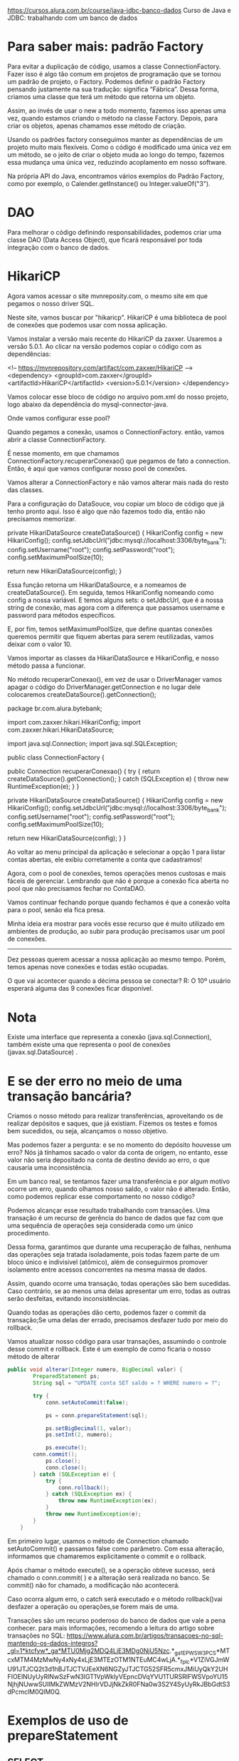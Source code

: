https://cursos.alura.com.br/course/java-jdbc-banco-dados
Curso de Java e JDBC: trabalhando com um banco de dados
* Para saber mais: padrão Factory

Para evitar a duplicação de código, usamos a classe ConnectionFactory. Fazer isso é algo tão comum em projetos de programação que se tornou um padrão de projeto, o Factory. Podemos definir o padrão Factory pensando justamente na sua tradução: significa “Fábrica”. Dessa forma, criamos uma classe que terá um método que retorna um objeto.

Assim, ao invés de usar o new a todo momento, fazemos isso apenas uma vez, quando estamos criando o método na classe Factory. Depois, para criar os objetos, apenas chamamos esse método de criação.

Usando os padrões factory conseguimos manter as dependências de um projeto muito mais flexíveis. Como o código é modificado uma única vez em um método, se o jeito de criar o objeto muda ao longo do tempo, fazemos essa mudança uma única vez, reduzindo acoplamento em nosso software.

Na própria API do Java, encontramos vários exemplos do Padrão Factory, como por exemplo, o Calender.getInstance() ou Integer.valueOf("3").
* DAO
Para melhorar o código definindo responsabilidades, podemos criar uma classe DAO (Data Access Object), que ficará responsável por toda integração com o banco de dados.
* HikariCP
Agora vamos acessar o site mvnreposity.com, o mesmo site em que pegamos o nosso driver SQL.

Neste site, vamos buscar por "hikaricp". HikariCP é uma biblioteca de pool de conexões que podemos usar com nossa aplicação.

Vamos instalar a versão mais recente do HikariCP da zaxxer. Usaremos a versão 5.0.1. Ao clicar na versão podemos copiar o código com as dependências:

<!-- https://mvnrepository.com/artifact/com.zaxxer/HikariCP -->
<dependency>
    <groupId>com.zaxxer</groupId>
    <artifactId>HikariCP</artifactId>
    <version>5.0.1</version>
</dependency>

Vamos colocar esse bloco de código no arquivo pom.xml do nosso projeto, logo abaixo da dependência do mysql-connector-java.

Onde vamos configurar esse pool?

Quando pegamos a conexão, usamos o ConnectionFactory. então, vamos abrir a classe ConnectionFactory.

É nesse momento, em que chamamos ConnectionFactory.recuperarConexao() que pegamos de fato a connection. Então, é aqui que vamos configurar nosso pool de conexões.

Vamos alterar a ConnectionFactory e não vamos alterar mais nada do resto das classes.

Para a configuração do DataSouce, vou copiar um bloco de código que já tenho pronto aqui. Isso é algo que não fazemos todo dia, então não precisamos memorizar.

    private HikariDataSource createDataSource() {
        HikariConfig config = new HikariConfig();
        config.setJdbcUrl("jdbc:mysql://localhost:3306/byte_bank");
        config.setUsername("root");
        config.setPassword("root");
        config.setMaximumPoolSize(10);

        return new HikariDataSource(config);
    }

Essa função retorna um HikariDataSource, e a nomeamos de createDataSource(). Em seguida, temos HikariConfig nomeando como config a nossa variável. E temos alguns sets: o setJdbcUrl, que é a nossa string de conexão, mas agora com a diferença que passamos username e password para métodos específicos.

E, por fim, temos setMaximumPoolSize, que define quantas conexões queremos permitir que fiquem abertas para serem reutilizadas, vamos deixar com o valor 10.

Vamos importar as classes da HikariDataSource e HikariConfig, e nosso método passa a funcionar.

No método recuperarConexao(), em vez de usar o DriverManager vamos apagar o código do DriverManager.getConnection e no lugar dele colocaremos createDataSource().getConnection();

package br.com.alura.bytebank;

import com.zaxxer.hikari.HikariConfig;
import com.zaxxer.hikari.HikariDataSource;

import java.sql.Connection;
import java.sql.SQLException;

public class ConnectionFactory {

    public Connection recuperarConexao() {
        try {
            return createDataSource().getConnection();
        } catch (SQLException e) {
            throw new RuntimeException(e);
        }
    }

    private HikariDataSource createDataSource() {
        HikariConfig config = new HikariConfig();
        config.setJdbcUrl("jdbc:mysql://localhost:3306/byte_bank");
        config.setUsername("root");
        config.setPassword("root");
        config.setMaximumPoolSize(10);

        return new HikariDataSource(config);
    }
}

Ao voltar ao menu principal da aplicação e selecionar a opção 1 para listar contas abertas, ele exibiu corretamente a conta que cadastramos!

Agora, com o pool de conexões, temos operações menos custosas e mais fáceis de gerenciar. Lembrando que não é porque a conexão fica aberta no pool que não precisamos fechar no ContaDAO.

Vamos continuar fechando porque quando fechamos é que a conexão volta para o pool, senão ela fica presa.

Minha ideia era mostrar para vocês esse recurso que é muito utilizado em ambientes de produção, ao subir para produção precisamos usar um pool de conexões.

--------
Dez pessoas querem acessar a nossa aplicação ao mesmo tempo. Porém, temos apenas nove conexões e todas estão ocupadas.

O que vai acontecer quando a décima pessoa se conectar?
R: O 10º usuário esperará alguma das 9 conexões ficar disponível.
* Nota
Existe uma interface que representa a conexão (java.sql.Connection), também existe uma que representa o pool de conexões (javax.sql.DataSource) .
* E se der erro no meio de uma transação bancária?
Criamos o nosso método para realizar transferências, aproveitando os de realizar depósitos e saques, que já existiam. Fizemos os testes e fomos bem sucedidos, ou seja, alcançamos o nosso objetivo.

Mas podemos fazer a pergunta: e se no momento do depósito houvesse um erro? Nós já tínhamos sacado o valor da conta de origem, no entanto, esse valor não seria depositado na conta de destino devido ao erro, o que causaria uma inconsistência.

Em um banco real, se tentamos fazer uma transferência e por algum motivo ocorre um erro, quando olhamos nosso saldo, o valor não é alterado. Então, como podemos replicar esse comportamento no nosso código?

Podemos alcançar esse resultado trabalhando com transações. Uma transação é um recurso de gerência do banco de dados que faz com que uma sequência de operações seja considerada como um único procedimento.

Dessa forma, garantimos que durante uma recuperação de falhas, nenhuma das operações seja tratada isoladamente, pois todas fazem parte de um bloco único e indivisível (atômico), além de conseguirmos promover isolamento entre acessos concorrentes na mesma massa de dados.

Assim, quando ocorre uma transação, todas operações são bem sucedidas. Caso contrário, se ao menos uma delas apresentar um erro, todas as outras serão desfeitas, evitando inconsistências.

Quando todas as operações dão certo, podemos fazer o commit da transação;Se uma delas der errado, precisamos desfazer tudo por meio do rollback.

Vamos atualizar nosso código para usar transações, assumindo o controle desse commit e rollback. Este é um exemplo de como ficaria o nosso método de alterar

#+BEGIN_SRC java
public void alterar(Integer numero, BigDecimal valor) {
        PreparedStatement ps;
        String sql = "UPDATE conta SET saldo = ? WHERE numero = ?";

        try {
            conn.setAutoCommit(false);

            ps = conn.prepareStatement(sql);

            ps.setBigDecimal(1, valor);
            ps.setInt(2, numero);

            ps.execute();
		conn.commit();
            ps.close();
            conn.close();
        } catch (SQLException e) {
            try {
                conn.rollback();
            } catch (SQLException ex) {
                throw new RuntimeException(ex);
            }
            throw new RuntimeException(e);
        }
    }
#+END_SRC

Em primeiro lugar, usamos o método de Connection chamado setAutoCommit() e passamos false como parâmetro. Com essa alteração, informamos que chamaremos explicitamente o commit e o rollback.

Após chamar o método execute(), se a operação obteve sucesso, será chamado o conn.commit( ) e a alteração será realizada no banco. Se commit() não for chamado, a modificação não acontecerá.

Caso ocorra algum erro, o catch será executado e o método rollback()vai desfazer a operação ou operações,se forem mais de uma.

Transações são um recurso poderoso do banco de dados que vale a pena conhecer. para mais informações, recomendo a leitura do artigo sobre transações no SQL: https://www.alura.com.br/artigos/transacoes-no-sql-mantendo-os-dados-integros?_gl=1*ktcfyw*_ga*MTU0Mjg2MDQ4LjE3MDg0NjU5Nzc.*_ga_1EPWSW3PCS*MTcxMTM4MzMwNy4xNy4xLjE3MTEzOTM1NTEuMC4wLjA.*_fplc*V1ZiVGJmWU91JTJCQ2t3d1hBJTJCTVJEeXN6NGZyJTJCTG52SFR5cmxJMiUyQkY2UHFIOElNUyUyRlNwSzFwN3lGT1VpWklyVEpncDVqYVU1TURSRlFWSVpoYU15NjhjNUwwSUIlMkZWMzV2NHlrVDJjNkZkR0FNa0w3S2Y4SyUyRkJBbGdtS3dPcmclM0QlM0Q.
* Exemplos de uso de prepareStatement
** SELECT
    public Conta listarPorNumero(Integer numero) {
        String sql = "SELECT * FROM conta WHERE numero = " + numero + " and esta_ativa = true";

        PreparedStatement ps;
        ResultSet resultSet;
        Conta conta = null;
        try {
            ps = conn.prepareStatement(sql);
            ps.setInt(1, numero);
            resultSet = ps.executeQuery();

            while (resultSet.next()) {
                Integer numeroRecuperado = resultSet.getInt(1);
                BigDecimal saldo = resultSet.getBigDecimal(2);
                String nome = resultSet.getString(3);
                String cpf = resultSet.getString(4);
                String email = resultSet.getString(5);
                Boolean estaAtiva = resultSet.getBoolean(6);

                DadosCadastroCliente dadosCadastroCliente =
                        new DadosCadastroCliente(nome, cpf, email);
                Cliente cliente = new Cliente(dadosCadastroCliente);

                conta = new Conta(numeroRecuperado, saldo, cliente, estaAtiva);
            }
            resultSet.close();
            ps.close();
            conn.close();
        } catch (SQLException e) {
            throw new RuntimeException(e);
        }
        return conta;
    }
** UPDATE
    public void alterar(Integer numero, BigDecimal valor) {
        PreparedStatement ps;
        String sql = "UPDATE conta SET saldo = ? WHERE numero = ?";

        try {
            conn.setAutoCommit(false);

            ps = conn.prepareStatement(sql);

            ps.setBigDecimal(1, valor);
            ps.setInt(2, numero);

            ps.execute();
            ps.close();
            conn.close();
            conn.commit();
        } catch (SQLException e) {
            try {
                conn.rollback();
            } catch (SQLException ex) {
                throw new RuntimeException(ex);
            }
            throw new RuntimeException(e);
        }
    }
** DELETE
    public void deletar(Integer numeroDaConta) {
        String sql = "DELETE FROM conta WHERE numero = ?";

        try {
            PreparedStatement ps = conn.prepareStatement(sql);

            ps.setInt(1, numeroDaConta);

            ps.execute();
            ps.close();
            conn.close();
        } catch (SQLException e) {
            throw new RuntimeException(e);
        }
    }
